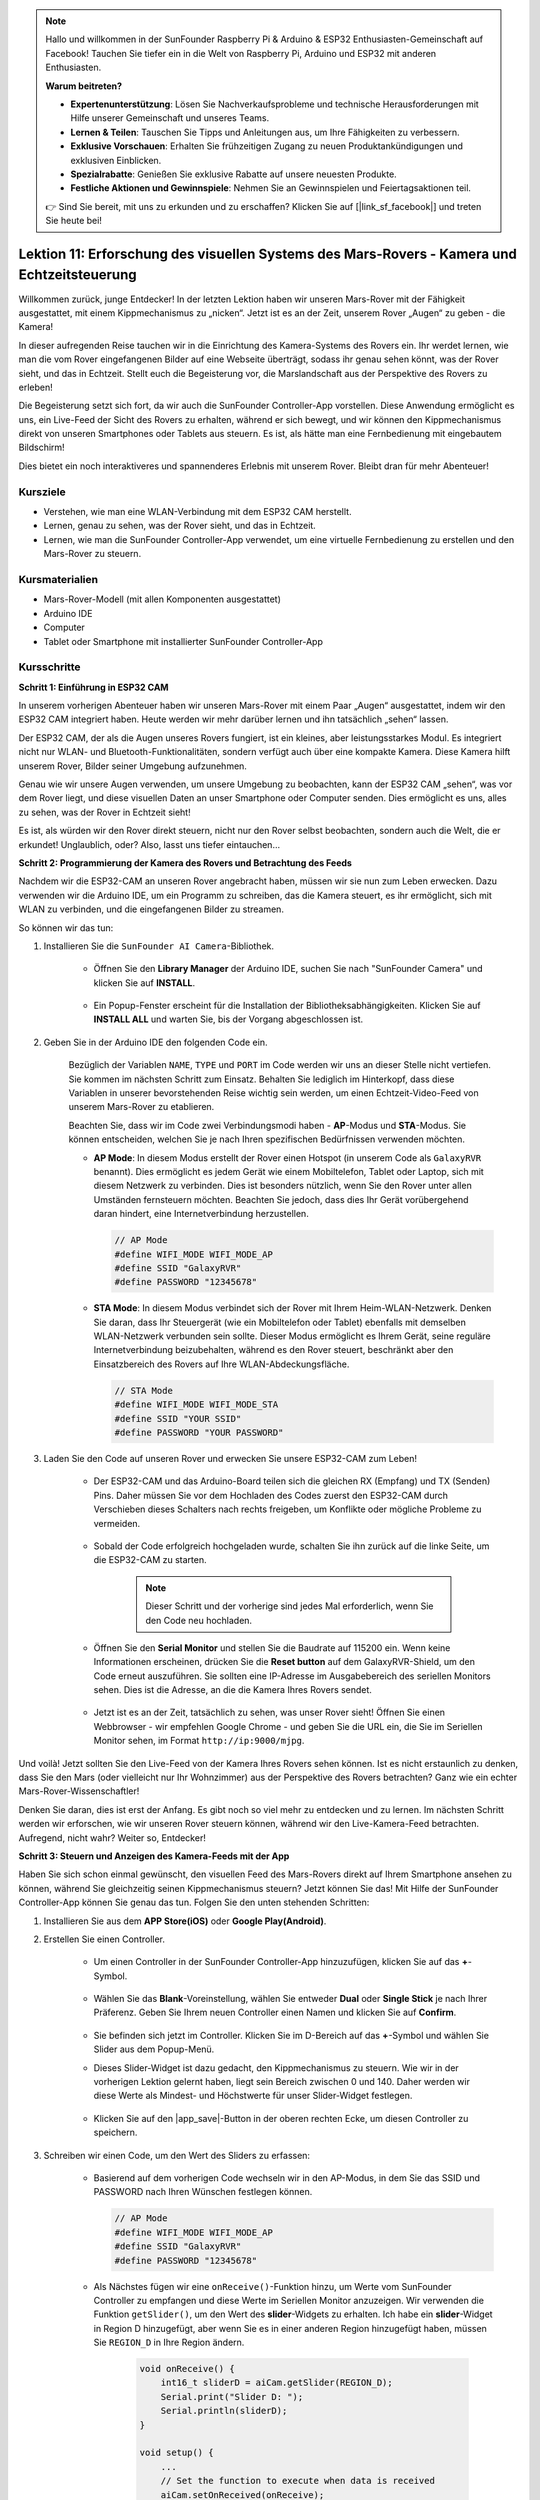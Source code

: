 .. note::

    Hallo und willkommen in der SunFounder Raspberry Pi & Arduino & ESP32 Enthusiasten-Gemeinschaft auf Facebook! Tauchen Sie tiefer ein in die Welt von Raspberry Pi, Arduino und ESP32 mit anderen Enthusiasten.

    **Warum beitreten?**

    - **Expertenunterstützung**: Lösen Sie Nachverkaufsprobleme und technische Herausforderungen mit Hilfe unserer Gemeinschaft und unseres Teams.
    - **Lernen & Teilen**: Tauschen Sie Tipps und Anleitungen aus, um Ihre Fähigkeiten zu verbessern.
    - **Exklusive Vorschauen**: Erhalten Sie frühzeitigen Zugang zu neuen Produktankündigungen und exklusiven Einblicken.
    - **Spezialrabatte**: Genießen Sie exklusive Rabatte auf unsere neuesten Produkte.
    - **Festliche Aktionen und Gewinnspiele**: Nehmen Sie an Gewinnspielen und Feiertagsaktionen teil.

    👉 Sind Sie bereit, mit uns zu erkunden und zu erschaffen? Klicken Sie auf [|link_sf_facebook|] und treten Sie heute bei!

Lektion 11: Erforschung des visuellen Systems des Mars-Rovers - Kamera und Echtzeitsteuerung
================================================================================================

Willkommen zurück, junge Entdecker! In der letzten Lektion haben wir unseren Mars-Rover mit der Fähigkeit ausgestattet, mit einem Kippmechanismus zu „nicken“. Jetzt ist es an der Zeit, unserem Rover „Augen“ zu geben - die Kamera!

In dieser aufregenden Reise tauchen wir in die Einrichtung des Kamera-Systems des Rovers ein. Ihr werdet lernen, wie man die vom Rover eingefangenen Bilder auf eine Webseite überträgt, sodass ihr genau sehen könnt, was der Rover sieht, und das in Echtzeit. Stellt euch die Begeisterung vor, die Marslandschaft aus der Perspektive des Rovers zu erleben!

Die Begeisterung setzt sich fort, da wir auch die SunFounder Controller-App vorstellen. Diese Anwendung ermöglicht es uns, ein Live-Feed der Sicht des Rovers zu erhalten, während er sich bewegt, und wir können den Kippmechanismus direkt von unseren Smartphones oder Tablets aus steuern. Es ist, als hätte man eine Fernbedienung mit eingebautem Bildschirm!

Dies bietet ein noch interaktiveres und spannenderes Erlebnis mit unserem Rover. Bleibt dran für mehr Abenteuer!

    .. image:: img/app/camera_view_app.png

Kursziele
-------------------------
* Verstehen, wie man eine WLAN-Verbindung mit dem ESP32 CAM herstellt.
* Lernen, genau zu sehen, was der Rover sieht, und das in Echtzeit.
* Lernen, wie man die SunFounder Controller-App verwendet, um eine virtuelle Fernbedienung zu erstellen und den Mars-Rover zu steuern.

Kursmaterialien
-----------------------

* Mars-Rover-Modell (mit allen Komponenten ausgestattet)
* Arduino IDE
* Computer
* Tablet oder Smartphone mit installierter SunFounder Controller-App

Kursschritte
--------------

**Schritt 1: Einführung in ESP32 CAM**

In unserem vorherigen Abenteuer haben wir unseren Mars-Rover mit einem Paar „Augen“ ausgestattet, indem wir den ESP32 CAM integriert haben. Heute werden wir mehr darüber lernen und ihn tatsächlich „sehen“ lassen.

.. image:: img/esp32_cam.png
    :width: 400
    :align: center

Der ESP32 CAM, der als die Augen unseres Rovers fungiert, ist ein kleines, aber leistungsstarkes Modul. Es integriert nicht nur WLAN- und Bluetooth-Funktionalitäten, sondern verfügt auch über eine kompakte Kamera. Diese Kamera hilft unserem Rover, Bilder seiner Umgebung aufzunehmen.

Genau wie wir unsere Augen verwenden, um unsere Umgebung zu beobachten, kann der ESP32 CAM „sehen“, was vor dem Rover liegt, und diese visuellen Daten an unser Smartphone oder Computer senden. Dies ermöglicht es uns, alles zu sehen, was der Rover in Echtzeit sieht!

Es ist, als würden wir den Rover direkt steuern, nicht nur den Rover selbst beobachten, sondern auch die Welt, die er erkundet! Unglaublich, oder? Also, lasst uns tiefer eintauchen...



**Schritt 2: Programmierung der Kamera des Rovers und Betrachtung des Feeds**

Nachdem wir die ESP32-CAM an unseren Rover angebracht haben, müssen wir sie nun zum Leben erwecken.
Dazu verwenden wir die Arduino IDE, um ein Programm zu schreiben, das die Kamera steuert, es ihr ermöglicht, sich mit WLAN zu verbinden, 
und die eingefangenen Bilder zu streamen.

So können wir das tun:

#. Installieren Sie die ``SunFounder AI Camera``-Bibliothek.

    * Öffnen Sie den **Library Manager** der Arduino IDE, suchen Sie nach "SunFounder Camera" und klicken Sie auf **INSTALL**.

        .. image:: img/camera_install_lib.png

    * Ein Popup-Fenster erscheint für die Installation der Bibliotheksabhängigkeiten. Klicken Sie auf **INSTALL ALL** und warten Sie, bis der Vorgang abgeschlossen ist.

        .. image:: img/camera_install_lib1.png

#. Geben Sie in der Arduino IDE den folgenden Code ein.

    Bezüglich der Variablen ``NAME``, ``TYPE`` und ``PORT`` im Code werden wir uns an dieser Stelle nicht vertiefen. Sie kommen im nächsten Schritt zum Einsatz. Behalten Sie lediglich im Hinterkopf, dass diese Variablen in unserer bevorstehenden Reise wichtig sein werden, um einen Echtzeit-Video-Feed von unserem Mars-Rover zu etablieren.

    .. raw:: html

        <iframe src=https://create.arduino.cc/editor/sunfounder01/06b648e4-23e8-4b28-accd-aac171069116/preview?embed style="height:510px;width:100%;margin:10px 0" frameborder=0></iframe>


    Beachten Sie, dass wir im Code zwei Verbindungsmodi haben - **AP**-Modus und **STA**-Modus. Sie können entscheiden, welchen Sie je nach Ihren spezifischen Bedürfnissen verwenden möchten.

    * **AP Mode**: In diesem Modus erstellt der Rover einen Hotspot (in unserem Code als ``GalaxyRVR`` benannt). Dies ermöglicht es jedem Gerät wie einem Mobiltelefon, Tablet oder Laptop, sich mit diesem Netzwerk zu verbinden. Dies ist besonders nützlich, wenn Sie den Rover unter allen Umständen fernsteuern möchten. Beachten Sie jedoch, dass dies Ihr Gerät vorübergehend daran hindert, eine Internetverbindung herzustellen.

      .. code-block:: arduino

          // AP Mode
          #define WIFI_MODE WIFI_MODE_AP
          #define SSID "GalaxyRVR"
          #define PASSWORD "12345678"

    * **STA Mode**: In diesem Modus verbindet sich der Rover mit Ihrem Heim-WLAN-Netzwerk. Denken Sie daran, dass Ihr Steuergerät (wie ein Mobiltelefon oder Tablet) ebenfalls mit demselben WLAN-Netzwerk verbunden sein sollte. Dieser Modus ermöglicht es Ihrem Gerät, seine reguläre Internetverbindung beizubehalten, während es den Rover steuert, beschränkt aber den Einsatzbereich des Rovers auf Ihre WLAN-Abdeckungsfläche.

      .. code-block:: arduino

         // STA Mode
         #define WIFI_MODE WIFI_MODE_STA
         #define SSID "YOUR SSID"
         #define PASSWORD "YOUR PASSWORD"

#. Laden Sie den Code auf unseren Rover und erwecken Sie unsere ESP32-CAM zum Leben!

    * Der ESP32-CAM und das Arduino-Board teilen sich die gleichen RX (Empfang) und TX (Senden) Pins. Daher müssen Sie vor dem Hochladen des Codes zuerst den ESP32-CAM durch Verschieben dieses Schalters nach rechts freigeben, um Konflikte oder mögliche Probleme zu vermeiden.

        .. image:: img/camera_upload.png
            :width: 600

    * Sobald der Code erfolgreich hochgeladen wurde, schalten Sie ihn zurück auf die linke Seite, um die ESP32-CAM zu starten.

        .. note::
            Dieser Schritt und der vorherige sind jedes Mal erforderlich, wenn Sie den Code neu hochladen.

        .. image:: img/camera_run.png
            :width: 600
        
    * Öffnen Sie den **Serial Monitor** und stellen Sie die Baudrate auf 115200 ein. Wenn keine Informationen erscheinen, drücken Sie die **Reset button** auf dem GalaxyRVR-Shield, um den Code erneut auszuführen. Sie sollten eine IP-Adresse im Ausgabebereich des seriellen Monitors sehen. Dies ist die Adresse, an die die Kamera Ihres Rovers sendet.

        .. image:: img/camera_serial.png


    * Jetzt ist es an der Zeit, tatsächlich zu sehen, was unser Rover sieht! Öffnen Sie einen Webbrowser - wir empfehlen Google Chrome - und geben Sie die URL ein, die Sie im Seriellen Monitor sehen, im Format ``http://ip:9000/mjpg``.

        .. image:: img/camera_view.png

Und voilà! Jetzt sollten Sie den Live-Feed von der Kamera Ihres Rovers sehen können. Ist es nicht erstaunlich zu denken, dass Sie den Mars (oder vielleicht nur Ihr Wohnzimmer) aus der Perspektive des Rovers betrachten? Ganz wie ein echter Mars-Rover-Wissenschaftler!

Denken Sie daran, dies ist erst der Anfang. Es gibt noch so viel mehr zu entdecken und zu lernen. Im nächsten Schritt werden wir erforschen, wie wir unseren Rover steuern können, während wir den Live-Kamera-Feed betrachten. Aufregend, nicht wahr? Weiter so, Entdecker!


**Schritt 3: Steuern und Anzeigen des Kamera-Feeds mit der App**

Haben Sie sich schon einmal gewünscht, den visuellen Feed des Mars-Rovers direkt auf Ihrem Smartphone ansehen zu können, während Sie gleichzeitig seinen Kippmechanismus steuern? 
Jetzt können Sie das! Mit Hilfe der SunFounder Controller-App können Sie genau das tun. Folgen Sie den unten stehenden Schritten:


#. Installieren Sie  aus dem **APP Store(iOS)** oder **Google Play(Android)**.

#. Erstellen Sie einen Controller.

    * Um einen Controller in der SunFounder Controller-App hinzuzufügen, klicken Sie auf das **+**-Symbol.

        .. image:: img/app/app1.png

    * Wählen Sie das **Blank**-Voreinstellung, wählen Sie entweder **Dual** oder **Single Stick** je nach Ihrer Präferenz. Geben Sie Ihrem neuen Controller einen Namen und klicken Sie auf **Confirm**.

        .. image:: img/app/camera_controller.png

    * Sie befinden sich jetzt im Controller. Klicken Sie im D-Bereich auf das **+**-Symbol und wählen Sie Slider aus dem Popup-Menü.

    .. image:: img/app/camera_add_slider.png

    * Dieses Slider-Widget ist dazu gedacht, den Kippmechanismus zu steuern. Wie wir in der vorherigen Lektion gelernt haben, liegt sein Bereich zwischen 0 und 140. Daher werden wir diese Werte als Mindest- und Höchstwerte für unser Slider-Widget festlegen.

        .. image:: img/app/camera_slider_set.png
    
    * Klicken Sie auf den |app_save|-Button in der oberen rechten Ecke, um diesen Controller zu speichern.

    
#. Schreiben wir einen Code, um den Wert des Sliders zu erfassen:

    * Basierend auf dem vorherigen Code wechseln wir in den AP-Modus, in dem Sie das SSID und PASSWORD nach Ihren Wünschen festlegen können.
    
      .. code-block:: arduino
    
          // AP Mode
          #define WIFI_MODE WIFI_MODE_AP
          #define SSID "GalaxyRVR"
          #define PASSWORD "12345678"

    * Als Nächstes fügen wir eine ``onReceive()``-Funktion hinzu, um Werte vom SunFounder Controller zu empfangen und diese Werte im Seriellen Monitor anzuzeigen. Wir verwenden die Funktion ``getSlider()``, um den Wert des **slider**-Widgets zu erhalten. Ich habe ein **slider**-Widget in Region D hinzugefügt, aber wenn Sie es in einer anderen Region hinzugefügt haben, müssen Sie ``REGION_D`` in Ihre Region ändern.

        .. code-block::

            void onReceive() {
                int16_t sliderD = aiCam.getSlider(REGION_D);
                Serial.print("Slider D: ");
                Serial.println(sliderD);
            }

            void setup() {
                ...
                // Set the function to execute when data is received
                aiCam.setOnReceived(onReceive);
                ...
            }

    * Hier ist der komplette Code:

        .. raw:: html

            <iframe src=https://create.arduino.cc/editor/sunfounder01/b914aa48-85e7-4682-b420-89961cc761ca/preview?embed style="height:510px;width:100%;margin:10px 0" frameborder=0></iframe>
    
    * Stellen Sie vor dem Hochladen des Codes sicher, dass der Schalter nach rechts gedreht ist.

        .. image:: img/camera_upload.png
            :width: 600

    * Nachdem der Code erfolgreich hochgeladen wurde, bewegen Sie den Schalter nach links, um die ESP32-CAM zu starten.

        .. image:: img/camera_run.png
            :width: 600

    * Wenn Sie die folgenden Informationen im Seriellen Monitor sehen, können Sie mit dem nächsten Schritt fortfahren.

        .. code-block:: arduino
        
            ...[OK]
            SET+PORT8765
            ...[OK]
            SET+START
            ...[OK]
            WebServer started on ws://192.168.4.1:8765
            Video streamer started on http://192.168.4.1:9000/mjpg
            WS+null

#. Verbinden Sie sich mit dem Netzwerk ``GalaxyRVR``. Bitte halten Sie den Seriellen Monitor geöffnet, da das erneute Öffnen des Seriellen Monitors dazu führt, dass der Arduino Uno neu startet, wodurch dieser Schritt wiederholt werden muss.

    An diesem Punkt sollten Sie Ihr mobiles Gerät mit dem lokalen Netzwerk (LAN) verbinden, das von GalaxyRVR bereitgestellt wird.
    Dadurch befinden sich sowohl Ihr mobiles Gerät als auch der Rover im selben Netzwerk, was eine reibungslose Kommunikation 
    zwischen den Anwendungen auf Ihrem mobilen Gerät und dem Rover ermöglicht.

    * Finden Sie ``GalaxyRVR`` in der Liste der verfügbaren Netzwerke auf Ihrem mobilen Gerät (Tablet oder Smartphone), geben Sie das Passwort ``12345678`` ein und verbinden Sie sich damit.

        .. image:: img/app/camera_lan.png

    * Der Standardverbindungsmodus ist **AP mode**. Nachdem Sie die Verbindung hergestellt haben, kann eine Warnmeldung erscheinen, dass es keinen Internetzugang in diesem WLAN-Netzwerk gibt, bitte wählen Sie, die Verbindung fortzusetzen.

        .. image:: img/app/camera_stay.png

#. Verbinden und Aktivieren des Controllers.

    * Kehren Sie nun zu dem Controller zurück, den Sie zuvor erstellt haben (in meinem Fall heißt er "camera"). Verwenden Sie den |app_connect|-Button, um den SunFounder Controller mit dem Rover zu verbinden und eine Kommunikationsverbindung herzustellen. Nach einer kurzen Wartezeit erscheint „GalaxyRVR(IP)“ (der Name, den Sie im Code mit ``#define NAME "GalaxyRVR"`` zugewiesen haben). Klicken Sie darauf, um eine Verbindung herzustellen.

        .. image:: img/app/camera_connect.png
            :width: 400
    
        .. note::
            Bitte überprüfen Sie, ob Ihr WLAN mit „GalaxyRVR“ verbunden ist, falls Sie die obige Nachricht nach einiger Zeit nicht sehen.

    * Sobald Sie die Nachricht „Connected Successfully“ sehen, drücken Sie den |app_run|-Button. Dies wird das Live-Footage der Kamera in der App anzeigen.

        .. image:: img/app/camera_view_app.png
            :width: 400

    * Bewegen Sie nun den Schieberegler. Sie sollten ähnliche Daten wie unten im Seriellen Monitor der Arduino IDE sehen. Wenn Sie den Seriellen Monitor erneut geöffnet haben, müssen Sie die Schritte 4 und 5 wiederholen, um die Verbindung mit GalaxyRVR und der App wiederherzustellen.

        .. code-block:: 
    
            Slider D: 105
            WS+null
            Slider D: 105
            WS+null
            Slider D: 105
            WS+null


#. Lassen Sie den Schieberegler den Kippmechanismus steuern.

    Jetzt, wo wir die vom Slider-Widget übertragenen Werte kennen, können wir diese Werte direkt verwenden, um den Servo zu drehen. Fügen Sie daher basierend auf dem vorherigen Code die folgenden Zeilen hinzu, um den Servo zu initialisieren und den Wert des Schiebereglers auf den Servo zu schreiben.

    .. code-block::

        ...
        #include <Servo.h>

        Servo myServo;  // create a servo object
        ...

        void setup() {
            ...
            myServo.attach(6);  // attaches the servo on pin 6
            ...
        }

        void loop() {
            ...
        }

        void onReceive() {
            ...
            myServo.write(int(sliderD));  // control the servo to move to the current angle
        }

    Hier ist der vollständige Code:
    
    .. raw:: html
    
        <iframe src=https://create.arduino.cc/editor/sunfounder01/b737352b-2509-4967-8147-1fd6bdc7d19d/preview?embed style="height:510px;width:100%;margin:10px 0" frameborder=0></iframe>

    Laden Sie den oben stehenden Code auf den GalaxyRVR, wiederholen Sie die Schritte 4 und 5 von oben, verbinden Sie sich erneut mit dem LAN ``GalaxyRVR`` und führen Sie den Vorgang im 
    SunFounder Controller erneut aus, dann können Sie den Schieberegler verwenden, um den Kippmechanismus des Rovers zu steuern.

Jetzt haben Sie erfolgreich gelernt, den SunFounder Controller zu implementieren und wie Sie das Schieberegler-Widget verwenden, um Servobewegungen zu steuern. Dieser Prozess ermöglicht es Ihnen, auf intuitive und direkte Weise mit Ihrem GalaxyRVR zu interagieren.


**Schritt 4: Reflexion und Zusammenfassung**

Die Verwendung des SunFounder Controllers zur Bedienung Ihres Mars-Rovers mag anfangs etwas kompliziert erscheinen. Jedes Mal, wenn Sie Ihren Code ändern, müssen Sie die folgenden Schritte wiederholen:

* Stellen Sie vor dem Hochladen des Codes sicher, dass der Schalter nach rechts gedreht ist.

    .. image:: img/camera_upload.png
        :width: 600

* Nachdem der Code erfolgreich hochgeladen wurde, schalten Sie auf die linke Seite, um die ESP32-CAM zu starten.
* Verbinden Sie sich mit dem Netzwerk ``GalaxyRVR``.
* Verbinden und starten Sie den Controller.

Obwohl diese Schritte mühsam erscheinen mögen, sind sie entscheidend für den Prozess. Nachdem Sie sie einige Male wiederholt haben, werden Sie mit dem Verfahren vertrauter und wohler fühlen.


Jetzt, da wir diese Lektion abgeschlossen haben, lassen Sie uns über das Nachdenken, was wir gelernt haben, durch einige Fragen reflektieren:

* Bei der Erstellung eines neuen Controllers sind Sie auf viele verschiedene Arten von Bausteinen gestoßen. Haben Sie sich überlegt, welche individuellen Funktionen diese haben könnten?
* Ist es möglich, andere Widgets zu verwenden, um den Kippmechanismus zu steuern?
* Oder sogar direkt die Bewegungen des Mars-Rovers zu steuern?

Lassen Sie uns unsere Erkundung dieser Fragen in der nächsten Lektion mit Spannung erwarten!
